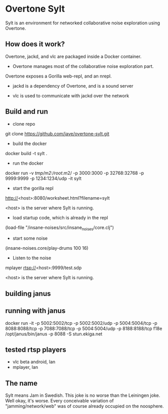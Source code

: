 * Overtone Sylt

Sylt is an environment for networked collaborative noise exploration using
Overtone.


** How does it work?

Overtone, jackd, and vlc are packaged inside a Docker container.

- Overtone manages most of the collaborative noise exploration part.
Overtone exposes a Gorilla web-repl, and an nrepl.

- jackd is a dependency of Overtone, and is a sound server

- vlc is used to communicate with jackd over the network

** Build and run
- clone repo
git clone https://github.com/jave/overtone-sylt.git

- build the docker
docker build -t sylt .

- run the docker
docker run  -v /tmp/m2:/root/.m2/ -p 3000:3000 -p 32768:32768 -p 9999:9999 -p 1234:1234/udp -it sylt

- start the gorilla repl
http://<host>:8080/worksheet.html?filename=sylt

<host> is the server where Sylt is running.

- load startup code, which is already in the repl
(load-file "/insane-noises/src/insane_noises/core.clj")

- start some noise
(insane-noises.core/play-drums 100 16)

- Listen to the noise
mplayer rtsp://<host>:9999/test.sdp

<host> is the server where Sylt is running.

** building janus

** running with janus

# start janus
docker run -it -p 5002:5002/tcp -p 5002:5002/udp -p 5004:5004/tcp -p 8088:8088/tcp -p 7088:7088/tcp -p 5004:5004/udp -p 8188:8188/tcp f18e   /opt/janus/bin/janus -p 8088 -S stun.ekiga.net


** tested rtsp players
- vlc beta android, lan
- mplayer, lan
** The name
Sylt means Jam in Swedish. This joke is no worse than the Leiningen
joke. Well okay, it's worse. Every conceivable variation of
"jamming/network/web" was of course already occupied on the noosphere.

